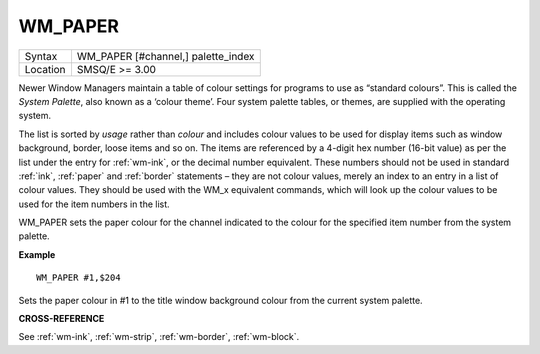 ..  _wm-paper:

WM\_PAPER
=========

+----------+-------------------------------------------------------------------+
| Syntax   |  WM\_PAPER [#channel,] palette\_index                             |
+----------+-------------------------------------------------------------------+
| Location |  SMSQ/E  >= 3.00                                                  |
+----------+-------------------------------------------------------------------+

Newer Window Managers maintain a table of colour settings for programs to use
as “standard colours”. This is called the *System Palette*, also known as a
‘colour theme’. Four system palette tables, or themes, are supplied with the
operating system.

The list is sorted by *usage* rather than *colour* and includes colour values
to be used for display items such as window background, border, loose items and
so on. The items are referenced by a 4-digit hex number (16-bit value) as per
the list under the entry for :ref:`wm-ink`, or the decimal number equivalent.
These numbers should not be used in standard :ref:`ink`, :ref:`paper` and :ref:`border` statements –
they are not colour values, merely an index to an entry in a list of colour
values. They should be used with the WM_x equivalent commands, which will look
up the colour values to be used for the item numbers in the list.

WM\_PAPER sets the paper colour for the channel indicated to the colour for the
specified item number from the system palette.

**Example**

::

    WM_PAPER #1,$204

Sets the paper colour in #1 to the title window background colour from the
current system palette.

**CROSS-REFERENCE**

See :ref:`wm-ink`,
:ref:`wm-strip`,
:ref:`wm-border`,
:ref:`wm-block`.

